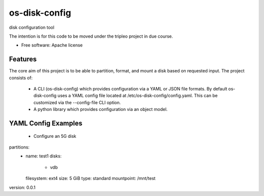 ===============================
os-disk-config
===============================

disk configuration tool

The intention is for this code to be moved under the tripleo project in due course.

* Free software: Apache license

Features
--------

The core aim of this project is to be able to partition, format, and
mount a disk based on requested input.
The project consists of:

 * A CLI (os-disk-config) which provides configuration via a YAML or JSON
   file formats.  By default os-disk-config uses a YAML config file located
   at /etc/os-disk-config/config.yaml. This can be customized via the
   --config-file CLI option.

 * A python library which provides configuration via an object model.

YAML Config Examples
--------------------
 * Configure an 5G disk

.. code-block:: yaml

partitions:
    - name: test1
      disks:
        - vdb
      filesystem: ext4
      size: 5 GiB
      type: standard
      mountpoint: /mnt/test
version: 0.0.1

..

